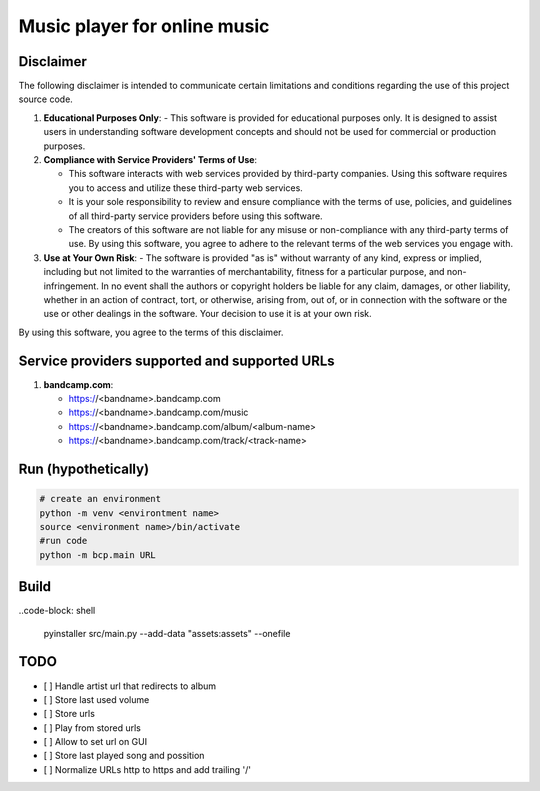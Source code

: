 Music player for online music
=============================

Disclaimer
----------
The following disclaimer is intended to communicate certain limitations and conditions regarding the use of this project source code.

1. **Educational Purposes Only**:
   - This software is provided for educational purposes only. It is designed to assist users in understanding software development concepts and should not be used for commercial or production purposes.

2. **Compliance with Service Providers' Terms of Use**:

   - This software interacts with web services provided by third-party companies. Using this software requires you to access and utilize these third-party web services.
   - It is your sole responsibility to review and ensure compliance with the terms of use, policies, and guidelines of all third-party service providers before using this software.
   - The creators of this software are not liable for any misuse or non-compliance with any third-party terms of use. By using this software, you agree to adhere to the relevant terms of the web services you engage with.

3. **Use at Your Own Risk**:
   - The software is provided "as is" without warranty of any kind, express or implied, including but not limited to the warranties of merchantability, fitness for a particular purpose, and non-infringement. In no event shall the authors or copyright holders be liable for any claim, damages, or other liability, whether in an action of contract, tort, or otherwise, arising from, out of, or in connection with the software or the use or other dealings in the software. Your decision to use it is at your own risk.

By using this software, you agree to the terms of this disclaimer.


Service providers supported and supported URLs
----------------------------------------------

1. **bandcamp.com**:

   - https://<bandname>.bandcamp.com
   - https://<bandname>.bandcamp.com/music
   - https://<bandname>.bandcamp.com/album/<album-name>
   - https://<bandname>.bandcamp.com/track/<track-name>

Run (hypothetically)
--------------------
.. code-block:: shell

   # create an environment
   python -m venv <environtment name>
   source <environment name>/bin/activate
   #run code
   python -m bcp.main URL

Build
-----
..code-block: shell

   pyinstaller src/main.py --add-data "assets:assets" --onefile

TODO
----
- [ ] Handle artist url that redirects to album
- [ ] Store last used volume
- [ ] Store urls
- [ ] Play from stored urls
- [ ] Allow to set url on GUI
- [ ] Store last played song and possition
- [ ] Normalize URLs http to https and add trailing '/'
